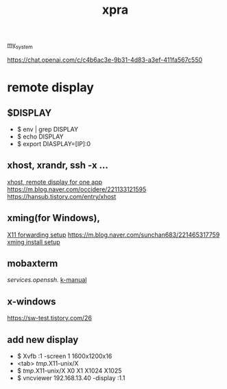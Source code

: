 :PROPERTIES:
:ID:       34440D18-81CF-4063-90FD-AE21B1597A21
:END:
#+title: xpra
[[id:5713D538-890A-4492-9838-9731E861FD1B][my_system]]

[[https://chat.openai.com/c/c4b6ac3e-9b31-4d83-a3ef-411fa567c550]]

* remote display
** $DISPLAY
 + $ env | grep DISPLAY
 + $ echo DISPLAY
 + $ export DIASPLAY=[IP]:0
** xhost, xrandr, ssh -x ...
[[https://m.cafe.daum.net/KingOfLinux/2LGG/46][xhost, remote display for one app]]
[[https://m.blog.naver.com/occidere/221133121595]]
[[https://hansub.tistory.com/entry/xhost]]

** xming(for Windows),
[[https://tlo-developer.tistory.com/216][X11 forwarding setup]]
[[https://m.blog.naver.com/sunchan683/221465317759]]
[[https://m.blog.naver.com/monocho/221114374493][xming install setup]]

** mobaxterm
[[services.openssh.]]
[[https://err-bzz.oopy.io/223a9c02-7ac2-498c-afde-01db6cf873ae#223a9c02-7ac2-498c-afde-01db6cf873ae][k-manual]]

** x-windows
[[https://sw-test.tistory.com/26]]

** add new display
 + $ Xvfb :1 -screen 1 1600x1200x16
 + <tab> /tmp/.X11-unix/X
 + $ /tmp/.X11-unix/X
    X0     X1     X1024  X1025
 + $ vncviewer 192.168.13.40 -display :1.1
